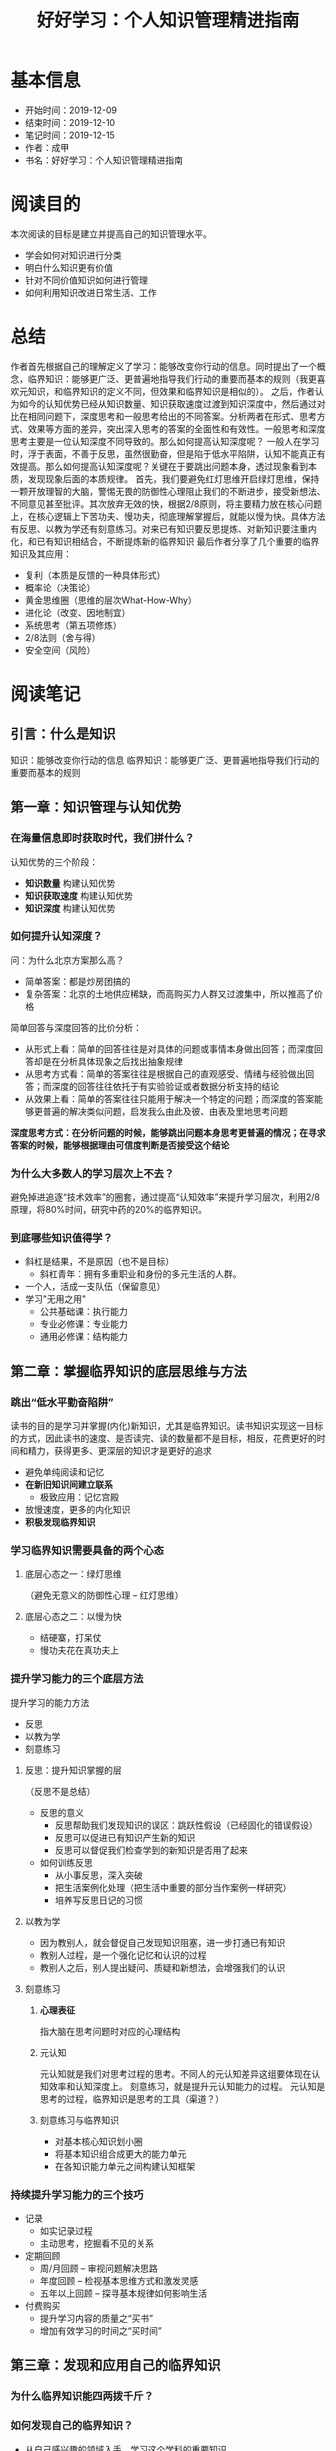 #+TITLE: 好好学习：个人知识管理精进指南
* 基本信息
  - 开始时间：2019-12-09
  - 结束时间：2019-12-10
  - 笔记时间：2019-12-15
  - 作者：成甲
  - 书名：好好学习：个人知识管理精进指南
* 阅读目的
  本次阅读的目标是建立并提高自己的知识管理水平。
  - 学会如何对知识进行分类
  - 明白什么知识更有价值
  - 针对不同价值知识如何进行管理
  - 如何利用知识改进日常生活、工作
* 总结
  作者首先根据自己的理解定义了学习：能够改变你行动的信息。同时提出了一个概念，临界知识：能够更广泛、更普遍地指导我们行动的重要而基本的规则（我更喜欢元知识，和临界知识的定义不同，但效果和临界知识是相似的）。
  之后，作者认为如今的认知优势已经从知识数量、知识获取速度过渡到知识深度中，然后通过对比在相同问题下，深度思考和一般思考给出的不同答案。分析两者在形式、思考方式、效果等方面的差异，突出深入思考的答案的全面性和有效性。一般思考和深度思考主要是一位认知深度不同导致的。那么如何提高认知深度呢？
  一般人在学习时，浮于表面，不善于反思，虽然很勤奋，但是陷于低水平陷阱，认知不能真正有效提高。那么如何提高认知深度呢？关键在于要跳出问题本身，透过现象看到本质，发现现象后面的本质规律。
  首先，我们要避免红灯思维开启绿灯思维，保持一颗开放理智的大脑，警惕无畏的防御性心理阻止我们的不断进步，接受新想法、不同意见甚至批评。其次放弃无效的快，根据2/8原则，将主要精力放在核心问题上，在核心逻辑上下苦功夫、慢功夫，彻底理解掌握后，就能以慢为快。具体方法有反思、以教为学还有刻意练习。对来已有知识要反思提炼、对新知识要注重内化，和已有知识相结合，不断提炼新的临界知识
  最后作者分享了几个重要的临界知识及其应用：
  - 复利（本质是反馈的一种具体形式）
  - 概率论（决策论）
  - 黄金思维圈（思维的层次What-How-Why）
  - 进化论（改变、因地制宜）
  - 系统思考（第五项修炼）
  - 2/8法则（舍与得）
  - 安全空间（风险）
* 阅读笔记
** 引言：什么是知识
   知识：能够改变你行动的信息
   临界知识：能够更广泛、更普遍地指导我们行动的重要而基本的规则
** 第一章：知识管理与认知优势
*** 在海量信息即时获取时代，我们拼什么？
    认知优势的三个阶段：
    - *知识数量* 构建认知优势
    - *知识获取速度* 构建认知优势
    - *知识深度* 构建认知优势
*** 如何提升认知深度？
    问：为什么北京方案那么高？
    - 简单答案：都是炒房团搞的
    - 复杂答案：北京的土地供应稀缺，而高购买力人群又过渡集中，所以推高了价格

    简单回答与深度回答的比价分析：
    - 从形式上看：简单的回答往往是对具体的问题或事情本身做出回答；而深度回答却是在分析具体现象之后找出抽象规律
    - 从思考方式看：简单的答案往往是根据自己的直观感受、情绪与经验做出回答；而深度的回答往往依托于有实验验证或者数据分析支持的结论
    - 从效果上看：简单的答案往往只能用于解决一个特定的问题；而深度的答案能够更普遍的解决类似问题，启发我么由此及彼、由表及里地思考问题

    *深度思考方式：在分析问题的时候，能够跳出问题本身思考更普遍的情况；在寻求答案的时候，能够根据理由可信度判断是否接受这个结论*
*** 为什么大多数人的学习层次上不去？
    避免掉进追逐“技术效率”的圈套，通过提高“认知效率”来提升学习层次，利用2/8原理，将80%时间，研究中药的20%的临界知识。
*** 到底哪些知识值得学？
    - 斜杠是结果，不是原因（也不是目标）
      - 斜杠青年：拥有多重职业和身份的多元生活的人群。
    - 一个人，活成一支队伍（保留意见）
    - 学习"无用之用"
      - 公共基础课：执行能力
      - 专业必修课：专业能力
      - 通用必修课：结构能力
** 第二章：掌握临界知识的底层思维与方法
*** 跳出“低水平勤奋陷阱”
    读书的目的是学习并掌握(内化)新知识，尤其是临界知识。读书知识实现这一目标的方式，因此读书的速度、是否读完、读的数量都不是目标，相反，花费更好的时间和精力，获得更多、更深层的知识才是更好的追求
    - 避免单纯阅读和记忆
    - *在新旧知识间建立联系*
      - 极致应用：记忆宫殿
    - 放慢速度，更多的内化知识
    - *积极发现临界知识*
*** 学习临界知识需要具备的两个心态
**** 底层心态之一：绿灯思维
     （避免无意义的防御性心理 -- 红灯思维）
**** 底层心态之二：以慢为快
     - 结硬寨，打呆仗
     - 慢功夫花在真功夫上
*** 提升学习能力的三个底层方法
    提升学习的能力方法
     - 反思
     - 以教为学
     - 刻意练习
**** 反思：提升知识掌握的层
     （反思不是总结）
     - 反思的意义
       - 反思帮助我们发现知识的误区：跳跃性假设（已经固化的错误假设）
       - 反思可以促进已有知识产生新的知识
       - 反思可以督促我们检查学到的新知识是否用了起来
     - 如何训练反思
       - 从小事反思，深入突破
       - 把生活案例化处理（把生活中重要的部分当作案例一样研究）
       - 培养写反思日记的习惯
**** 以教为学
     - 因为教别人，就会督促自己发现知识阻塞，进一步打通已有知识
     - 教别人过程，是一个强化记忆和认识的过程
     - 教别人之后，别人提出疑问、质疑和新想法，会增强我们的认识
**** 刻意练习
***** *心理表征*
      指大脑在思考问题时对应的心理结构
***** 元认知
      元认知就是我们对思考过程的思考。不同人的元认知差异这组要体现在认知效率和认知深度上。
      刻意练习，就是提升元认知能力的过程。
      元认知是思考的过程，临界知识是思考的工具（渠道？）
***** 刻意练习与临界知识
      - 对基本核心知识划小圈
      - 将基本知识组合成更大的能力单元
      - 在各知识能力单元之间构建认知框架
*** 持续提升学习能力的三个技巧
    - 记录
      - 如实记录过程
      - 主动思考，挖掘看不见的关系
    - 定期回顾
      - 周/月回顾 -- 审视问题解决思路
      - 年度回顾 -- 检视基本思维方式和激发灵感
      - 五年以上回顾 -- 探寻基本规律如何影响生活
    - 付费购买
      - 提升学习内容的质量之“买书”
      - 增加有效学习的时间之“买时间”
** 第三章：发现和应用自己的临界知识
*** 为什么临界知识能四两拨千斤？
*** 如何发现自己的临界知识？
    - 从自己感兴趣的领域入手，学习这个学科的重要知识
    - 找到最重要的知识和原理的出处
    - 尝试用更加基本的原理来解释这个知识
    - 没有解释的时候，像办法寻找或者自己创造一个假设，并验证
*** 天赋与学习临界知识的关系
*** 如何应用功能临界知识
    - 借助外部资源掌握临界知识
    - 可以练习掌握的临界知识
      - 抓住问题的本质进行练习
      - 大量地持续练习
**** 应激性反应与单因果思考方式
**** 结构性反应与系统化思考方式
     指我们在做选择时，不仅要根据接触到的 现象做出反应，还要思考导致这个现象的系统结构是什么
**** 解释问题的三个层次
     - 现象层次
     - 技术规律层次
     - 底层规律层次
*** 用临界知识构建自己的“能力圈”
**** 每个人都有能力圈
     能力圈：能力全是由你真正擅长并懂得的知识组成的，而且在这些领域里，你 比90%的人做的好
**** 要配得上自己的欲望
     *我们的重大角色都应在我们的能力圈中进行*
**** 做狙击手，而非敢死队
** 第四章：案例：核心临界知识及其应用
*** 复利效应
    （复利的本质是反馈）
*** 概率论
    - *为大概率坚持，为小概率备份*
    - 小概率下总有“幸运儿”，但你学不来
    - 概率不是固定值，而是动态值
*** 黄金思维圈
    由表及里的顺序是：
    - What: 现象、成果
    - How: 方法、措施
    - Why: 目的、理念
*** 进化论
    - 与鬼共舞（不知变通）
    - 拥抱变化
    - 位置比努力更重要
*** 系统思考
    - 高效的方法总是反直觉（针对拥有大量错误假设，或者说错误尝试的情况）
    - 思考“关系”，而非“人和事物”
    - 系统反馈
    - 系统思考：找到关键解
    - 培养系统思考的能力
      - 关注“关系”，而非“事物”
      - 分析系统结构
      - 独立思考，快速试错
      - 系统关键解有时在信息制高点
*** 二八法则
**** 人脉三个价值
    - 情感，提供情感慰藉
    - 信息，提供信息情报
    - 能力，分享资源能力
**** 人际关系的“结构洞”
**** 人脉蜂窝：从串联到并联
**** 人脉价值：分享资源与能力
*** 安全空间
    （风险意识）
    - 冗余：对系统发生极端情况
    - 精简：减少有风险的决策
    - 构建反脆弱的安全空间：不是对系统的结果进行应对，而是直接改变系统的性质
*** 临界知识的综合应用
** 结语：认知优势的未来
